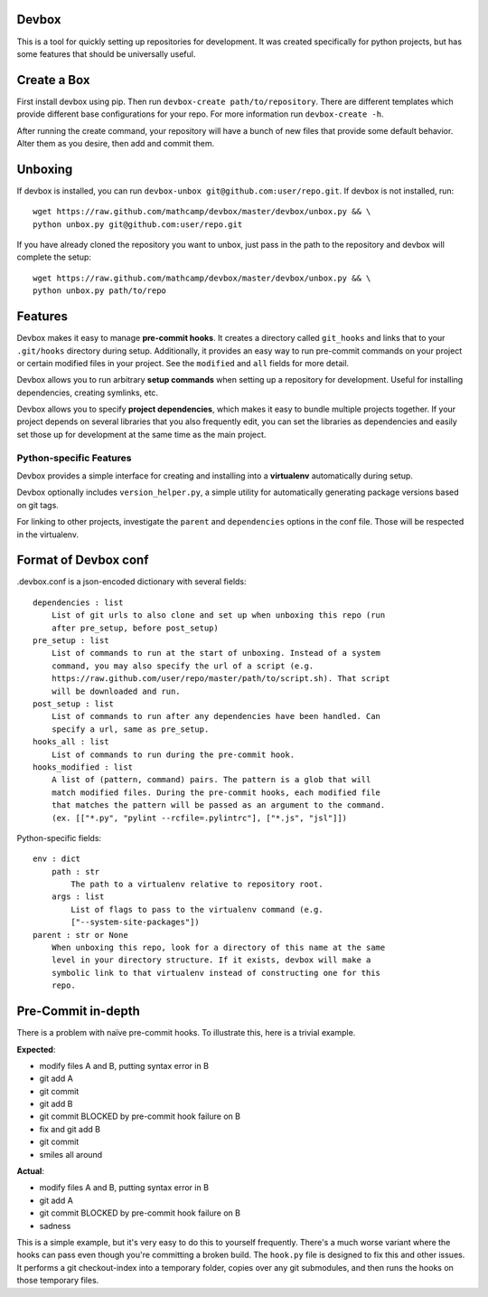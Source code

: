 Devbox
======
.. image:: https://travis-ci.org/mathcamp/devbox.png?branch=master
  :target: https://travis-ci.org/mathcamp/devbox
.. image:: https://coveralls.io/repos/mathcamp/devbox/badge.png
  :target: https://coveralls.io/r/mathcamp/devbox

This is a tool for quickly setting up repositories for development. It was
created specifically for python projects, but has some features that should be
universally useful.

Create a Box
============
First install devbox using pip. Then run ``devbox-create path/to/repository``.
There are different templates which provide different base configurations for
your repo. For more information run ``devbox-create -h``.

After running the create command, your repository will have a bunch of new
files that provide some default behavior. Alter them as you desire, then add
and commit them.

Unboxing
========
If devbox is installed, you can run ``devbox-unbox
git@github.com:user/repo.git``. If devbox is not installed, run::

    wget https://raw.github.com/mathcamp/devbox/master/devbox/unbox.py && \
    python unbox.py git@github.com:user/repo.git

If you have already cloned the repository you want to unbox, just
pass in the path to the repository and devbox will complete the setup::

    wget https://raw.github.com/mathcamp/devbox/master/devbox/unbox.py && \
    python unbox.py path/to/repo

Features
========
Devbox makes it easy to manage **pre-commit hooks**. It creates a directory
called ``git_hooks`` and links that to your ``.git/hooks`` directory during
setup. Additionally, it provides an easy way to run pre-commit commands on your
project or certain modified files in your project. See the ``modified`` and
``all`` fields for more detail.

Devbox allows you to run arbitrary **setup commands** when setting up a
repository for development. Useful for installing dependencies, creating
symlinks, etc.

Devbox allows you to specify **project dependencies**, which makes it easy to
bundle multiple projects together. If your project depends on several libraries
that you also frequently edit, you can set the libraries as dependencies and
easily set those up for development at the same time as the main project.

Python-specific Features
------------------------
Devbox provides a simple interface for creating and installing into a
**virtualenv** automatically during setup.

Devbox optionally includes ``version_helper.py``, a simple utility for
automatically generating package versions based on git tags.

For linking to other projects, investigate the ``parent`` and ``dependencies``
options in the conf file. Those will be respected in the virtualenv.

Format of Devbox conf
=====================
.devbox.conf is a json-encoded dictionary with several fields::

    dependencies : list
        List of git urls to also clone and set up when unboxing this repo (run
        after pre_setup, before post_setup)
    pre_setup : list
        List of commands to run at the start of unboxing. Instead of a system
        command, you may also specify the url of a script (e.g.
        https://raw.github.com/user/repo/master/path/to/script.sh). That script
        will be downloaded and run.
    post_setup : list
        List of commands to run after any dependencies have been handled. Can
        specify a url, same as pre_setup.
    hooks_all : list
        List of commands to run during the pre-commit hook.
    hooks_modified : list
        A list of (pattern, command) pairs. The pattern is a glob that will
        match modified files. During the pre-commit hooks, each modified file
        that matches the pattern will be passed as an argument to the command.
        (ex. [["*.py", "pylint --rcfile=.pylintrc"], ["*.js", "jsl"]])

Python-specific fields::

    env : dict
        path : str
            The path to a virtualenv relative to repository root.
        args : list
            List of flags to pass to the virtualenv command (e.g.
            ["--system-site-packages"])
    parent : str or None
        When unboxing this repo, look for a directory of this name at the same
        level in your directory structure. If it exists, devbox will make a
        symbolic link to that virtualenv instead of constructing one for this
        repo.

Pre-Commit in-depth
===================
There is a problem with naïve pre-commit hooks. To illustrate this, here is a trivial example.

**Expected**:

* modify files A and B, putting syntax error in B
* git add A
* git commit
* git add B
* git commit BLOCKED by pre-commit hook failure on B
* fix and git add B
* git commit
* smiles all around

**Actual**:

* modify files A and B, putting syntax error in B
* git add A
* git commit BLOCKED by pre-commit hook failure on B
* sadness

This is a simple example, but it's very easy to do this to yourself frequently.
There's a much worse variant where the hooks can pass even though you're
committing a broken build. The ``hook.py`` file is designed to fix this and
other issues.  It performs a git checkout-index into a temporary folder, copies
over any git submodules, and then runs the hooks on those temporary files.
